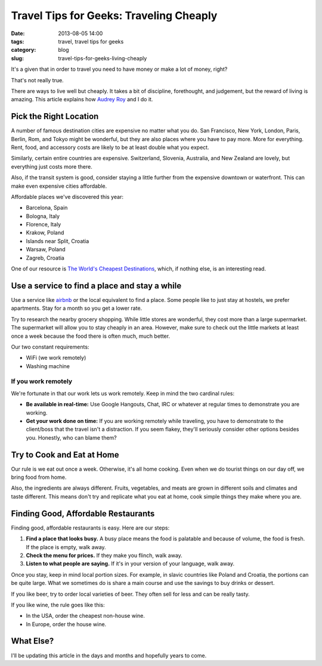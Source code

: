 =========================================
Travel Tips for Geeks: Traveling Cheaply
=========================================

:date: 2013-08-05 14:00
:tags: travel, travel tips for geeks
:category: blog
:slug: travel-tips-for-geeks-living-cheaply

It's a given that in order to travel you need to have money or make a lot of money, right?

That's not really true.

There are ways to live well but cheaply. It takes a bit of discipline, forethought, and judgement, but the reward of living is amazing. This article explains how `Audrey Roy`_ and I do it.

.. _`Audrey Roy`: http://audreymroy.com

Pick the Right Location
=======================

A number of famous destination cities are expensive no matter what you do. San Francisco, New York, London, Paris, Berlin, Rom, and Tokyo might be wonderful, but they are also places where you have to pay more. More for everything. Rent, food, and accessory costs are likely to be at least double what you expect.

Similarly, certain entire countries are expensive. Switzerland, Slovenia, Australia, and New Zealand are lovely, but everything just costs more there.

Also, if the transit system is good, consider staying a little further from the expensive downtown or waterfront. This can make even expensive cities affordable.

Affordable places we've discovered this year:

* Barcelona, Spain
* Bologna, Italy
* Florence, Italy
* Krakow, Poland
* Islands near Split, Croatia
* Warsaw, Poland
* Zagreb, Croatia

One of our resource is `The World's Cheapest Destinations`_, which, if nothing else, is an interesting read.

.. _`The World's Cheapest Destinations`: http://www.amazon.com/Worlds-Cheapest-Destinations-Countries-ebook/dp/B00AYIBO1M/ref=tmm_kin_swatch_0?_encoding=UTF8&sr=&tag=mlinar-20


Use a service to find a place and stay a while
===============================================

Use a service like airbnb_ or the local equivalent to find a place. Some people like to just stay at hostels, we prefer apartments. Stay for a month so you get a lower rate. 

.. _airbnb: https://www.airbnb.com

Try to research the nearby grocery shopping. While little stores are wonderful, they cost more than a large supermarket. The supermarket will allow you to stay cheaply in an area. However, make sure to check out the little markets at least once a week because the food there is often much, much better.

Our two constant requirements:

* WiFi (we work remotely)
* Washing machine

If you work remotely
----------------------

We're fortunate in that our work lets us work remotely. Keep in mind the two cardinal rules:

* **Be available in real-time:** Use Google Hangouts, Chat, IRC or whatever at regular times to demonstrate you are working.
* **Get your work done on time:**  If you are working remotely while traveling, you have to demonstrate to the client/boss that the travel isn't a distraction. If you seem flakey, they'll seriously consider other options besides you. Honestly, who can blame them?

Try to Cook and Eat at Home
===========================

Our rule is we eat out once a week. Otherwise, it's all home cooking. Even when we do tourist things on our day off, we bring food from home.

Also, the ingredients are always different. Fruits, vegetables, and meats are grown in different soils and climates and taste different. This means don't try and replicate what you eat at home, cook simple things they make where you are.

Finding Good, Affordable Restaurants
======================================

Finding good, affordable restaurants is easy. Here are our steps:

1. **Find a place that looks busy.** A busy place means the food is palatable and because of volume, the food is fresh. If the place is empty, walk away.
2. **Check the menu for prices.** If they make you flinch, walk away.
3. **Listen to what people are saying.** If it's in your version of your language, walk away.

Once you stay, keep in mind local portion sizes. For example, in slavic countries like Poland and Croatia, the portions can be quite large. What we sometimes do is share a main course and use the savings to buy drinks or dessert.

If you like beer, try to order local varieties of beer. They often sell for less and can be really tasty.

If you like wine, the rule goes like this:

* In the USA, order the cheapest non-house wine.
* In Europe, order the house wine.

What Else?
==========

I'll be updating this article in the days and months and hopefully years to come.